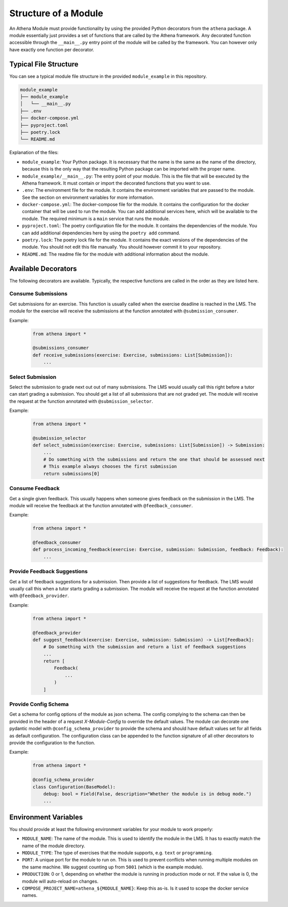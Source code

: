 Structure of a Module
===========================================

An Athena Module must provide functionality by using the provided Python decorators from the ``athena`` package.
A module essentially just provides a set of functions that are called by the Athena framework. Any decorated function accessible through the ``__main__.py`` entry point of the module will be called by the framework. You can however only have exactly one function per decorator.

Typical File Structure
----------------------
You can see a typical module file structure in the provided ``module_example`` in this repository.

.. code-block:: text

    module_example
    ├── module_example
    │   └── __main__.py
    ├── .env
    ├── docker-compose.yml
    ├── pyproject.toml
    ├── poetry.lock
    └── README.md

Explanation of the files:

- ``module_example``: Your Python package. It is necessary that the name is the same as the name of the directory, because this is the only way that the resulting Python package can be imported with the proper name.
- ``module_example/__main__.py``: The entry point of your module. This is the file that will be executed by the Athena framework. It must contain or import the decorated functions that you want to use.
- ``.env``: The environment file for the module. It contains the environment variables that are passed to the module. See the section on environment variables for more information.
- ``docker-compose.yml``: The docker-compose file for the module. It contains the configuration for the docker container that will be used to run the module. You can add additional services here, which will be available to the module. The required minimum is a ``main`` service that runs the module.
- ``pyproject.toml``: The poetry configuration file for the module. It contains the dependencies of the module. You can add additional dependencies here by using the ``poetry add`` command.
- ``poetry.lock``: The poetry lock file for the module. It contains the exact versions of the dependencies of the module. You should not edit this file manually. You should however commit it to your repository.
- ``README.md``: The readme file for the module with additional information about the module.

Available Decorators
--------------------
The following decorators are available. Typically, the respective functions are called in the order as they are listed here.

Consume Submissions
~~~~~~~~~~~~~~~~~~~
Get submissions for an exercise. This function is usually called when the exercise deadline is reached in the LMS. The module for the exercise will receive the submissions at the function annotated with ``@submission_consumer``.

Example:
    .. code-block:: python

        from athena import *

        @submissions_consumer
        def receive_submissions(exercise: Exercise, submissions: List[Submission]):
            ...

Select Submission
~~~~~~~~~~~~~~~~~
Select the submission to grade next out out of many submissions. The LMS would usually call this right before a tutor can start grading a submission. You should get a list of all submissions that are not graded yet. The module will receive the request at the function annotated with ``@submission_selector``.

Example:
    .. code-block:: python

        from athena import *

        @submission_selector
        def select_submission(exercise: Exercise, submissions: List[Submission]) -> Submission:
            ...
            # Do something with the submissions and return the one that should be assessed next
            # This example always chooses the first submission
            return submissions[0]

Consume Feedback
~~~~~~~~~~~~~~~~
Get a single given feedback. This usually happens when someone gives feedback on the submission in the LMS. The module will receive the feedback at the function annotated with ``@feedback_consumer``.

Example:
    .. code-block:: python

        from athena import *

        @feedback_consumer
        def process_incoming_feedback(exercise: Exercise, submission: Submission, feedback: Feedback):
            ...

Provide Feedback Suggestions
~~~~~~~~~~~~~~~~~~~~~~~~~~~~
Get a list of feedback suggestions for a submission. Then provide a list of suggestions for feedback. The LMS would usually call this when a tutor starts grading a submission. The module will receive the request at the function annotated with ``@feedback_provider``.

Example:
    .. code-block:: python

        from athena import *

        @feedback_provider
        def suggest_feedback(exercise: Exercise, submission: Submission) -> List[Feedback]:
            # Do something with the submission and return a list of feedback suggestions
            ...
            return [
                Feedback(
                    ...
                )
            ]

Provide Config Schema
~~~~~~~~~~~~~~~~~~~~~~
Get a schema for config options of the module as json schema. The config complying to the schema can then be provided in the header of a request `X-Module-Config` to override the default values. The module can decorate one pydantic model with ``@config_schema_provider`` to provide the schema and should have default values set for all fields as default configuration. The configuration class can be appended to the function signature of all other decorators to provide the configuration to the function.

Example:
    .. code-block:: python

        from athena import *

        @config_schema_provider
        class Configuration(BaseModel):
            debug: bool = Field(False, description="Whether the module is in debug mode.")
            ...

Environment Variables
---------------------
You should provide at least the following environment variables for your module to work properly:

- ``MODULE_NAME``: The name of the module. This is used to identify the module in the LMS. It has to exactly match the name of the module directory.
- ``MODULE_TYPE``: The type of exercises that the module supports, e.g. ``text`` or ``programming``.
- ``PORT``: A unique port for the module to run on. This is used to prevent conflicts when running multiple modules on the same machine. We suggest counting up from ``5001`` (which is the example module).
- ``PRODUCTION``: 0 or 1, depending on whether the module is running in production mode or not. If the value is 0, the module will auto-reload on changes.

- ``COMPOSE_PROJECT_NAME=athena_${MODULE_NAME}``: Keep this as-is. Is it used to scope the docker service names.